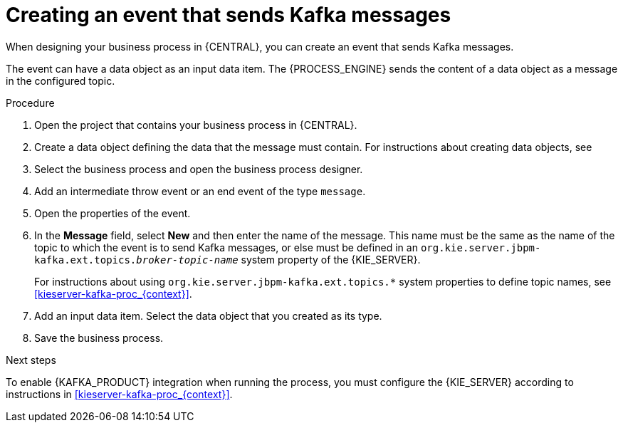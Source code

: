[id='message-send-event-proc_{context}']
= Creating an event that sends Kafka messages

When designing your business process in {CENTRAL}, you can create an event that sends Kafka messages.

The event can have a data object as an input data item. The {PROCESS_ENGINE} sends the content of a data object as a message in the configured topic.

.Procedure

. Open the project that contains your business process in {CENTRAL}.
. Create a data object defining the data that the message must contain. For instructions about creating data objects, see
ifdef::PAM,DM[]
{URL_DEVELOPING_PROCESS_SERVICES}#assembly-designing-business-processes[_{DESIGNING_BUSINESS_PROCESSES}_].
endif::PAM,DM[]
ifdef::JBPM,DROOLS,OP[]
xref:jBPMBPMN2[].
endif::JBPM,DROOLS,OP[]
+
. Select the business process and open the business process designer.
. Add an intermediate throw event or an end event of the type `message`.
. Open the properties of the event.
. In the *Message* field, select *New* and then enter the name of the message. This name must be the same as the name of the topic to which the event is to send Kafka messages, or else must be defined in an `org.kie.server.jbpm-kafka.ext.topics._broker-topic-name_` system property of the {KIE_SERVER}.
+
For instructions about using `org.kie.server.jbpm-kafka.ext.topics.*` system properties to define topic names, see xref:kieserver-kafka-proc_{context}[].
+
. Add an input data item. Select the data object that you created as its type.
. Save the business process.

.Next steps

To enable {KAFKA_PRODUCT} integration when running the process, you must configure the {KIE_SERVER} according to instructions in xref:kieserver-kafka-proc_{context}[].
